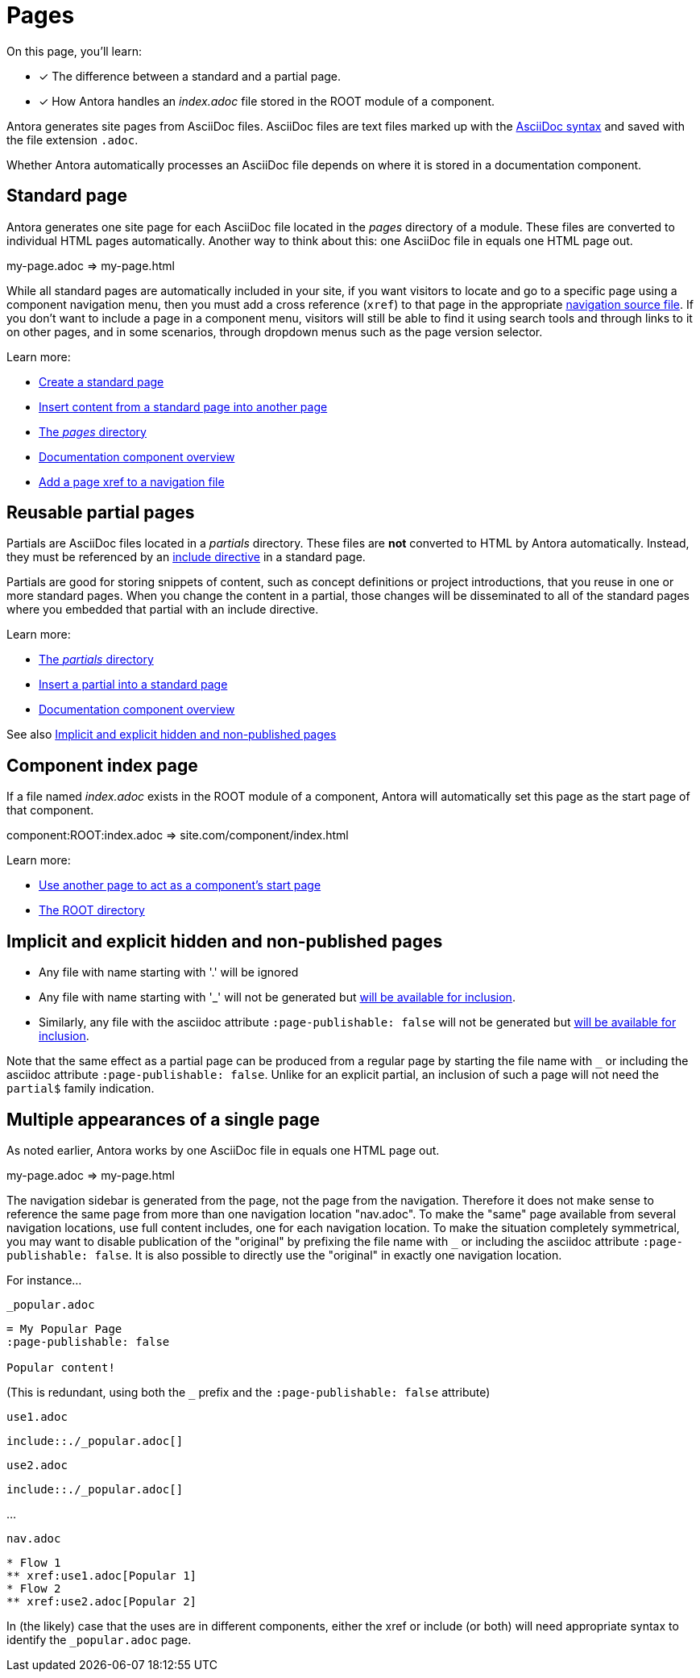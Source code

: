 = Pages
:keywords: Antora file, Antora site page

On this page, you'll learn:

* [x] The difference between a standard and a partial page.
* [x] How Antora handles an [.path]_index.adoc_ file stored in the ROOT module of a component.

Antora generates site pages from AsciiDoc files.
AsciiDoc files are text files marked up with the xref:asciidoc:asciidoc.adoc[AsciiDoc syntax] and saved with the file extension `.adoc`.

Whether Antora automatically processes an AsciiDoc file depends on where it is stored in a documentation component.

[#standard]
== Standard page

Antora generates one site page for each AsciiDoc file located in the [.path]_pages_ directory of a module.
These files are converted to individual HTML pages automatically.
Another way to think about this: one AsciiDoc file in equals one HTML page out.

my-page.adoc => my-page.html

While all standard pages are automatically included in your site, if you want visitors to locate and go to a specific page using a component navigation menu, then you must add a cross reference (`xref`) to that page in the appropriate xref:navigation:index.adoc[navigation source file].
If you don't want to include a page in a component menu, visitors will still be able to find it using search tools and through links to it on other pages, and in some scenarios, through dropdown menus such as the page version selector.

Learn more:

* xref:create-standard-page.adoc[Create a standard page]
* xref:asciidoc:include-page.adoc[Insert content from a standard page into another page]
* xref:ROOT:modules.adoc#pages-dir[The _pages_ directory]
* xref:ROOT:component-structure.adoc[Documentation component overview]
* xref:navigation:link-syntax-and-content.adoc#page[Add a page xref to a navigation file]

[#partial]
== Reusable partial pages

Partials are AsciiDoc files located in a [.path]_partials_ directory.
// (or [.path]_pages/_partials_).
These files are *not* converted to HTML by Antora automatically.
Instead, they must be referenced by an xref:asciidoc:include-partial.adoc[include directive] in a standard page.

Partials are good for storing snippets of content, such as concept definitions or project introductions, that you reuse in one or more standard pages.
When you change the content in a partial, those changes will be disseminated to all of the standard pages where you embedded that partial with an include directive.

Learn more:

//* Create a partial
* xref:ROOT:modules.adoc#partials-dir[The _partials_ directory]
* xref:asciidoc:include-partial.adoc[Insert a partial into a standard page]
* xref:ROOT:component-structure.adoc[Documentation component overview]

See also <<#implicit>>

== Component index page

If a file named [.path]_index.adoc_ exists in the ROOT module of a component, Antora will automatically set this page as the start page of that component.

component:ROOT:index.adoc => site.com/component/index.html

Learn more:

//* Create a component index page
* xref:ROOT:component-descriptor.adoc#start-page-key[Use another page to act as a component's start page]

//* html extension options
* xref:ROOT:modules.adoc#root-dir[The ROOT directory]

// TIP: see the html strategies for dropping the html and index for URLs

// Site index page

[#implicit]
== Implicit and explicit hidden and non-published pages

* Any file with name starting with '.' will be ignored

* Any file with name starting with '_' will not be generated but xref:asciidoc:include-page.adoc[will be available for inclusion]. 

* Similarly, any file with the asciidoc attribute `:page-publishable: false` will not be generated but xref:asciidoc:include-page.adoc[will be available for inclusion].

Note that the same effect as a partial page can be produced from a regular page by starting the file name with `_` or including the asciidoc attribute `:page-publishable: false`. 
Unlike for an explicit partial, an inclusion of such a page will not need the `partial$` family indication.

[#multiple]
== Multiple appearances of a single page

As noted earlier, Antora works by one AsciiDoc file in equals one HTML page out.

my-page.adoc => my-page.html

The navigation sidebar is generated from the page, not the page from the navigation.  Therefore it does not make sense to 
reference the same page from more than one navigation location "nav.adoc".  To make the "same" page available from several
navigation locations, use full content includes, one for each navigation location.  To make the situation completely symmetrical,
you may want to disable publication of the "original" by prefixing the file name with `_` or including the asciidoc attribute `:page-publishable: false`.
It is also possible to directly use the "original" in exactly one navigation location.

For instance...

`_popular.adoc`
```
= My Popular Page
:page-publishable: false

Popular content!
```
(This is redundant, using both the `_` prefix and the `:page-publishable: false` attribute)

`use1.adoc`
----
\include::./_popular.adoc[]
----

`use2.adoc`
----
\include::./_popular.adoc[]
----
...

`nav.adoc`
```
* Flow 1
** xref:use1.adoc[Popular 1]
* Flow 2
** xref:use2.adoc[Popular 2]
```

In (the likely) case that the uses are in different components, either the xref or include (or both) will need appropriate syntax
to identify the `_popular.adoc` page.